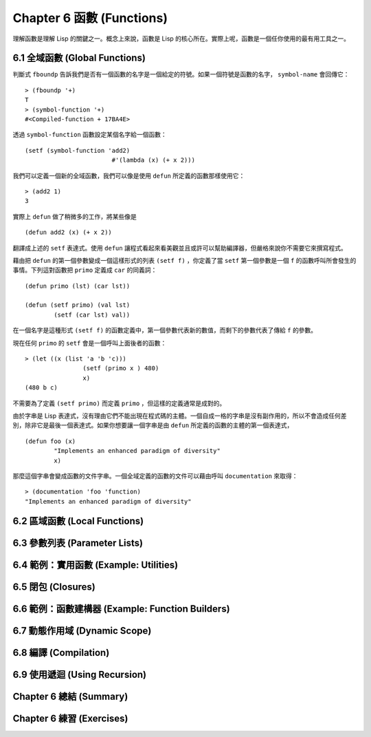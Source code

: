 .. highlight:: cl
   :linenothreshold: 0

Chapter 6 函數 (Functions)
***************************************************

理解函數是理解 Lisp 的關鍵之一。概念上來說，函數是 Lisp 的核心所在。實際上呢，函數是一個任你使用的最有用工具之一。

6.1 全域函數 (Global Functions)
==================================

判斷式 ``fboundp`` 告訴我們是否有一個函數的名字是一個給定的符號。如果一個符號是函數的名字， ``symbol-name`` 會回傳它：

::

	> (fboundp '+)
	T
	> (symbol-function '+)
	#<Compiled-function + 17BA4E>

透過 ``symbol-function`` 函數設定某個名字給一個函數：

::

	(setf (symbol-function 'add2)
				#'(lambda (x) (+ x 2)))

我們可以定義一個新的全域函數，我們可以像是使用 ``defun`` 所定義的函數那樣使用它：

::

	> (add2 1)
	3

實際上 ``defun`` 做了稍微多的工作，將某些像是

::

	(defun add2 (x) (+ x 2))

翻譯成上述的 ``setf`` 表達式。使用 ``defun`` 讓程式看起來看美觀並且或許可以幫助編譯器，但嚴格來說你不需要它來撰寫程式。

藉由把 ``defun`` 的第一個參數變成一個這樣形式的列表 ``(setf f)`` ，你定義了當 ``setf`` 第一個參數是一個 ``f`` 的函數呼叫所會發生的事情。下列這對函數把 ``primo`` 定義成 ``car`` 的同義詞：

::

	(defun primo (lst) (car lst))

	(defun (setf primo) (val lst)
		(setf (car lst) val))

在一個名字是這種形式 ``(setf f)`` 的函數定義中，第一個參數代表新的數值，而剩下的參數代表了傳給 ``f`` 的參數。

現在任何 ``primo`` 的 ``setf`` 會是一個呼叫上面後者的函數：

::

	> (let ((x (list 'a 'b 'c)))
			(setf (primo x ) 480)
			x)
	(480 b c)

不需要為了定義 ``(setf primo)`` 而定義 ``primo`` ，但這樣的定義通常是成對的。

由於字串是 Lisp 表達式，沒有理由它們不能出現在程式碼的主體。一個自成一格的字串是沒有副作用的，所以不會造成任何差別，除非它是最後一個表達式。如果你想要讓一個字串是由 ``defun`` 所定義的函數的主體的第一個表達式，

::

	(defun foo (x)
		"Implements an enhanced paradigm of diversity"
		x)

那麼這個字串會變成函數的文件字串。一個全域定義的函數的文件可以藉由呼叫 ``documentation`` 來取得：

::

	> (documentation 'foo 'function)
	"Implements an enhanced paradigm of diversity"

6.2 區域函數 (Local Functions)
===============================

6.3 參數列表 (Parameter Lists)
================================

6.4 範例：實用函數 (Example: Utilities)
=========================================

6.5 閉包 (Closures)
=======================================

6.6 範例：函數建構器 (Example: Function Builders)
======================================================

6.7 動態作用域 (Dynamic Scope)
====================================================

6.8 編譯 (Compilation)
========================================

6.9 使用遞迴 (Using Recursion)
==========================================================

Chapter 6 總結 (Summary)
============================

Chapter 6 練習 (Exercises)
==================================